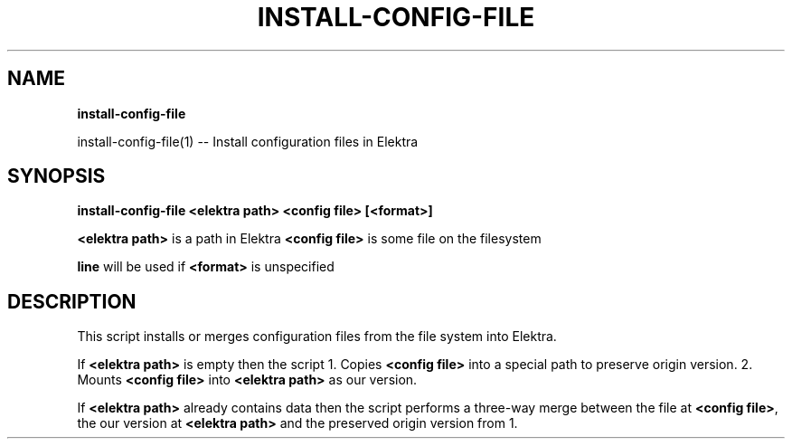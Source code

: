 .\" generated with Ronn/v0.7.3
.\" http://github.com/rtomayko/ronn/tree/0.7.3
.
.TH "INSTALL\-CONFIG\-FILE" "" "October 2019" "" ""
.
.SH "NAME"
\fBinstall\-config\-file\fR
.
.P
install\-config\-file(1) \-\- Install configuration files in Elektra
.
.SH "SYNOPSIS"
\fBinstall\-config\-file <elektra path> <config file> [<format>]\fR
.
.P
\fB<elektra path>\fR is a path in Elektra \fB<config file>\fR is some file on the filesystem
.
.P
\fBline\fR will be used if \fB<format>\fR is unspecified
.
.SH "DESCRIPTION"
This script installs or merges configuration files from the file system into Elektra\.
.
.P
If \fB<elektra path>\fR is empty then the script 1\. Copies \fB<config file>\fR into a special path to preserve origin version\. 2\. Mounts \fB<config file>\fR into \fB<elektra path>\fR as our version\.
.
.P
If \fB<elektra path>\fR already contains data then the script performs a three\-way merge between the file at \fB<config file>\fR, the our version at \fB<elektra path>\fR and the preserved origin version from 1\.
